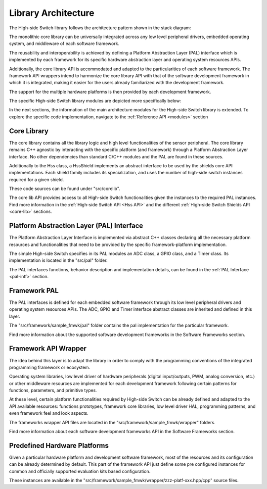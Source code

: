 Library Architecture
--------------------

The High-side Switch library follows the architecture pattern shown in the stack diagram:

.. image:: ../img/ifx-gen-arch.png
    :height: 400

The monolithic core library can be universally integrated across any low level peripheral drivers, embedded operating system, and middleware of each software framework.

The reusability and interoperability is achieved by defining a Platform Abstraction Layer (PAL) interface which is implemented by each framework for its specific hardware abstraction layer and operating system resources APIs.

Additionally, the core library API is accommodated and adapted to the particularities of each software framework. The framework API wrappers intend to harmonize the core library API with that of the software development framework in which it is integrated, making it easier for the users already familiarized with the development framework.

The support for the multiple hardware platforms is then provided by each development framework.

The specific High-side Switch library modules are depicted more specifically below:

.. image:: ../img/hss-stack.png
    :height: 600

In the next sections, the information of the main architecture modules for the High-side Switch library is extended.
To explore the specific code implementation, navigate to the :ref:`Reference API <modules>` section


Core Library
""""""""""""

The core library contains all the library logic and high level functionalities of the sensor peripheral. The core library remains C++ agnostic by interacting with the specific platform (and framework) through a Platform Abstraction Layer interface. No other dependencies than standard C/C++ modules and the PAL are found in these sources.

Additionally to the Hss class, a HssShield implements an abstract interface to be used by the shields core API implementations. 
Each shield family includes its specialization, and uses the number of high-side switch instances required for a given shield.

These code sources can be found under "src/corelib".

The core lib API provides access to all High-side Switch functionalities given the instances to the required PAL instances. Find more information in the :ref:`High-side Switch API <Hss API>` and the different :ref:`High-side Switch Shields API <core-lib>` sections.

Platform Abstraction Layer (PAL) Interface
""""""""""""""""""""""""""""""""""""""""""

The Platform Abstraction Layer Interface is implemented via abstract C++ classes declaring all the necessary platform resources and functionalities that need to be provided by the specific framework-platform implementation.

The simple High-side Switch specifies in its PAL modules an ADC class, a GPIO class, and a Timer class. Its implementation is located in the "src/pal" folder.

The PAL interfaces functions, behavior description and implementation details, can be found in the :ref:`PAL Interface <pal-intf>` section.

Framework PAL
"""""""""""""

The PAL interfaces is defined for each embedded software framework through its low level peripheral drivers and operating system resources APIs. The ADC, GPIO and Timer interface abstract classes are inherited and defined in this layer.

The "src/framework/sample_fmwk/pal" folder contains the pal implementation for the particular framework.

Find more information about the supported software development frameworks in the Software Frameworks section.

Framework API Wrapper
"""""""""""""""""""""

The idea behind this layer is to adapt the library in order to comply with the programming conventions of the integrated programming framework or ecosystem.

Operating system libraries, low level driver of hardware peripherals (digital input/outputs, PWM, analog conversion, etc.) or other middleware resources are implemented for each development framework following certain patterns for functions, parameters, and primitive types.

At these level, certain platform functionalities required by High-side Switch can be already defined and adapted to the API available resources: functions prototypes, framework core libraries, low level driver HAL, programming patterns, and even framework feel and look aspects.

The frameworks wrapper API files are located in the "src/framework/sample_fmwk/wrapper" folders.

Find more information about each software development frameworks API in the Software Frameworks section.

Predefined Hardware Platforms
"""""""""""""""""""""""""""""

Given a particular hardware platform and development software framework, most of the resources and its configuration can be already determined by default. This part of the framework API just define some pre configured instances for common and officially supported evaluation kits based configuration.

These instances are available in the "src/framework/sample_fmwk/wrapper/zzz-platf-xxx.hpp/cpp" source files.

